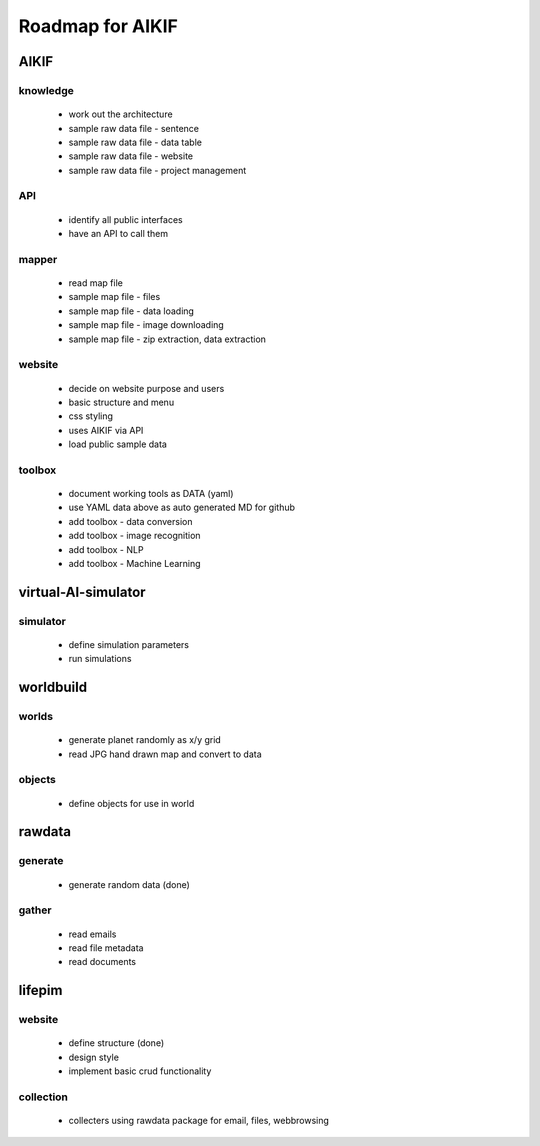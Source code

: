 Roadmap for AIKIF
===================================================
AIKIF
---------------------------------------------------

knowledge
~~~~~~~~~~~~~~~~~~~~~~~~~~~~~~~~~~~~~~~~~~~~~~~~~~~
  - work out the architecture
  - sample raw data file - sentence
  - sample raw data file - data table
  - sample raw data file - website
  - sample raw data file - project management

API
~~~~~~~~~~~~~~~~~~~~~~~~~~~~~~~~~~~~~~~~~~~~~~~~~~~
  - identify all public interfaces
  - have an API to call them

mapper
~~~~~~~~~~~~~~~~~~~~~~~~~~~~~~~~~~~~~~~~~~~~~~~~~~~
  - read map file
  - sample map file - files
  - sample map file - data loading
  - sample map file - image downloading
  - sample map file - zip extraction, data extraction

website
~~~~~~~~~~~~~~~~~~~~~~~~~~~~~~~~~~~~~~~~~~~~~~~~~~~
  - decide on website purpose and users
  - basic structure and menu
  - css styling
  - uses AIKIF via API
  - load public sample data

toolbox
~~~~~~~~~~~~~~~~~~~~~~~~~~~~~~~~~~~~~~~~~~~~~~~~~~~
  - document working tools as DATA (yaml)
  - use YAML data above as auto generated MD for github
  - add toolbox - data conversion
  - add toolbox - image recognition
  - add toolbox - NLP
  - add toolbox - Machine Learning

virtual-AI-simulator
---------------------------------------------------

simulator
~~~~~~~~~~~~~~~~~~~~~~~~~~~~~~~~~~~~~~~~~~~~~~~~~~~
  - define simulation parameters
  - run simulations

worldbuild
---------------------------------------------------

worlds
~~~~~~~~~~~~~~~~~~~~~~~~~~~~~~~~~~~~~~~~~~~~~~~~~~~
  - generate planet randomly as x/y grid
  - read JPG hand drawn map and convert to data

objects
~~~~~~~~~~~~~~~~~~~~~~~~~~~~~~~~~~~~~~~~~~~~~~~~~~~
  - define objects for use in world

rawdata
---------------------------------------------------

generate
~~~~~~~~~~~~~~~~~~~~~~~~~~~~~~~~~~~~~~~~~~~~~~~~~~~
  - generate random data (done)

gather
~~~~~~~~~~~~~~~~~~~~~~~~~~~~~~~~~~~~~~~~~~~~~~~~~~~
  - read emails
  - read file metadata
  - read documents

lifepim
---------------------------------------------------

website
~~~~~~~~~~~~~~~~~~~~~~~~~~~~~~~~~~~~~~~~~~~~~~~~~~~
  - define structure (done)
  - design style
  - implement basic crud functionality

collection
~~~~~~~~~~~~~~~~~~~~~~~~~~~~~~~~~~~~~~~~~~~~~~~~~~~
  - collecters using rawdata package for email, files, webbrowsing

